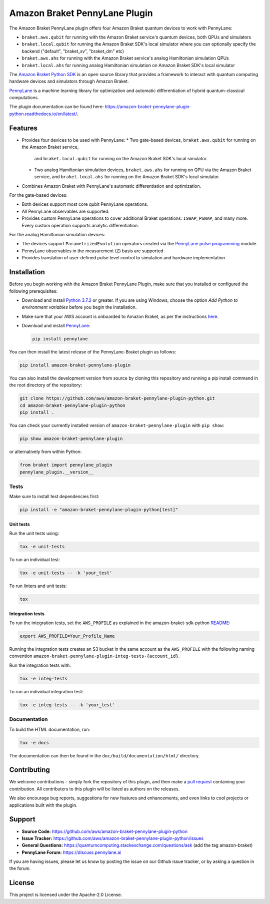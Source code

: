 Amazon Braket PennyLane Plugin
##############################

.. image:: https://img.shields.io/pypi/v/amazon-braket-pennylane-plugin.svg
    :alt: Latest Version
    :target: https://pypi.python.org/pypi/amazon-braket-pennylane-plugin
.. image:: https://img.shields.io/pypi/pyversions/amazon-braket-pennylane-plugin.svg
    :alt: Supported Python Versions
    :target: https://pypi.python.org/pypi/amazon-braket-pennylane-plugin
.. image:: https://img.shields.io/github/actions/workflow/status/aws/amazon-braket-strawberryfields-plugin-python/python-package.yml?branch=main&logo=github    
    :alt: Build Status
    :target: https://github.com/aws/amazon-braket-pennylane-plugin-python/actions?query=workflow%3A%22Python+package%22
.. image:: https://codecov.io/gh/aws/amazon-braket-pennylane-plugin-python/branch/main/graph/badge.svg?token=VPPM8BJKW4
    :alt: codecov
    :target: https://codecov.io/gh/aws/amazon-braket-pennylane-plugin-python
.. image:: https://img.shields.io/readthedocs/amazon-braket-pennylane-plugin-python.svg?logo=read-the-docs
    :alt: Documentation Status
    :target: https://amazon-braket-pennylane-plugin-python.readthedocs.io/en/latest/?badge=latest

The Amazon Braket PennyLane plugin offers four Amazon Braket quantum devices to work with PennyLane:

* ``braket.aws.qubit`` for running with the Amazon Braket service's quantum devices, both QPUs and simulators
* ``braket.local.qubit`` for running the Amazon Braket SDK's local simulator where you can optionally specify the backend ("default", "braket_sv", "braket_dm" etc)
* ``braket.aws.ahs`` for running with the Amazon Braket service's analog Hamiltonian simulation QPUs
* ``braket.local.ahs`` for running analog Hamiltonian simulation on Amazon Braket SDK's local simulator

.. header-start-inclusion-marker-do-not-remove

The `Amazon Braket Python SDK <https://github.com/aws/amazon-braket-sdk-python>`__ is an open source
library that provides a framework to interact with quantum computing hardware
devices and simulators through Amazon Braket.

`PennyLane <https://pennylane.readthedocs.io>`__ is a machine learning library for optimization and automatic
differentiation of hybrid quantum-classical computations.

.. header-end-inclusion-marker-do-not-remove

The plugin documentation can be found here: `<https://amazon-braket-pennylane-plugin-python.readthedocs.io/en/latest/>`__.

Features
========

* Provides four devices to be used with PennyLane:
  * Two gate-based devices, ``braket.aws.qubit`` for running on the Amazon Braket service,
    and ``braket.local.qubit`` for running on the Amazon Braket SDK's local simulator.
  * Two analog Hamiltonian simulation devices, ``braket.aws.ahs`` for running on QPU via the Amazon Braket service,
    and ``braket.local.ahs`` for running on the Amazon Braket SDK's local simulator.
* Combines Amazon Braket with PennyLane's automatic differentiation and optimization.


For the gate-based devices:

* Both devices support most core qubit PennyLane operations.

* All PennyLane observables are supported.

* Provides custom PennyLane operations to cover additional Braket operations: ``ISWAP``, ``PSWAP``, and many more.
  Every custom operation supports analytic differentiation.


For the analog Hamiltonian simulation devices:

* The devices support ``ParametrizedEvolution`` operators created via the
  `PennyLane pulse programming <https://docs.pennylane.ai/en/stable/code/qml_pulse.html>`_ module.

* PennyLane observables in the measurement (Z) basis are supported

* Provides translation of user-defined pulse level control to simulation and hardware implementation


.. installation-start-inclusion-marker-do-not-remove

Installation
============

Before you begin working with the Amazon Braket PennyLane Plugin, make sure 
that you installed or configured the following prerequisites:


* Download and install `Python 3.7.2 <https://www.python.org/downloads/>`__ or greater.
  If you are using Windows, choose the option *Add Python to environment variables* before you begin the installation.

* Make sure that your AWS account is onboarded to Amazon Braket, as per the instructions
  `here <https://github.com/aws/amazon-braket-sdk-python#prerequisites>`__.

* Download and install `PennyLane <https://pennylane.ai/install.html>`__:

  .. code-block:: bash

      pip install pennylane


You can then install the latest release of the PennyLane-Braket plugin as follows:

.. code-block:: bash

    pip install amazon-braket-pennylane-plugin


You can also install the development version from source by cloning this repository and running a 
pip install command in the root directory of the repository:

.. code-block:: bash

    git clone https://github.com/aws/amazon-braket-pennylane-plugin-python.git
    cd amazon-braket-pennylane-plugin-python
    pip install .


You can check your currently installed version of ``amazon-braket-pennylane-plugin`` with ``pip show``:

.. code-block:: bash

    pip show amazon-braket-pennylane-plugin


or alternatively from within Python:

.. code-block:: python

    from braket import pennylane_plugin
    pennylane_plugin.__version__

Tests
~~~~~

Make sure to install test dependencies first:

.. code-block:: bash

    pip install -e "amazon-braket-pennylane-plugin-python[test]"

Unit tests
**********

Run the unit tests using:

.. code-block:: bash

    tox -e unit-tests


To run an individual test:

.. code-block:: bash

    tox -e unit-tests -- -k 'your_test'


To run linters and unit tests:

.. code-block:: bash

    tox

Integration tests
*****************

To run the integration tests, set the ``AWS_PROFILE`` as explained in the amazon-braket-sdk-python
`README <https://github.com/aws/amazon-braket-sdk-python/blob/main/README.md>`__:

.. code-block:: bash

    export AWS_PROFILE=Your_Profile_Name


Running the integration tests creates an S3 bucket in the same account as the ``AWS_PROFILE``
with the following naming convention ``amazon-braket-pennylane-plugin-integ-tests-{account_id}``.

Run the integration tests with:

.. code-block:: bash

    tox -e integ-tests

To run an individual integration test:

.. code-block:: bash

    tox -e integ-tests -- -k 'your_test'

Documentation
~~~~~~~~~~~~~

To build the HTML documentation, run:

.. code-block:: bash

  tox -e docs

The documentation can then be found in the ``doc/build/documentation/html/`` directory.

.. installation-end-inclusion-marker-do-not-remove

Contributing
============

We welcome contributions - simply fork the repository of this plugin, and then make a
`pull request <https://help.github.com/articles/about-pull-requests/>`__ containing your contribution.
All contributers to this plugin will be listed as authors on the releases.

We also encourage bug reports, suggestions for new features and enhancements, and even links to cool projects
or applications built with the plugin.

.. support-start-inclusion-marker-do-not-remove

Support
=======

- **Source Code:** https://github.com/aws/amazon-braket-pennylane-plugin-python
- **Issue Tracker:** https://github.com/aws/amazon-braket-pennylane-plugin-python/issues
- **General Questions:** https://quantumcomputing.stackexchange.com/questions/ask (add the tag amazon-braket)
- **PennyLane Forum:** https://discuss.pennylane.ai

If you are having issues, please let us know by posting the issue on our Github issue tracker, or
by asking a question in the forum.

.. support-end-inclusion-marker-do-not-remove

.. license-start-inclusion-marker-do-not-remove

License
=======

This project is licensed under the Apache-2.0 License.

.. license-end-inclusion-marker-do-not-remove
